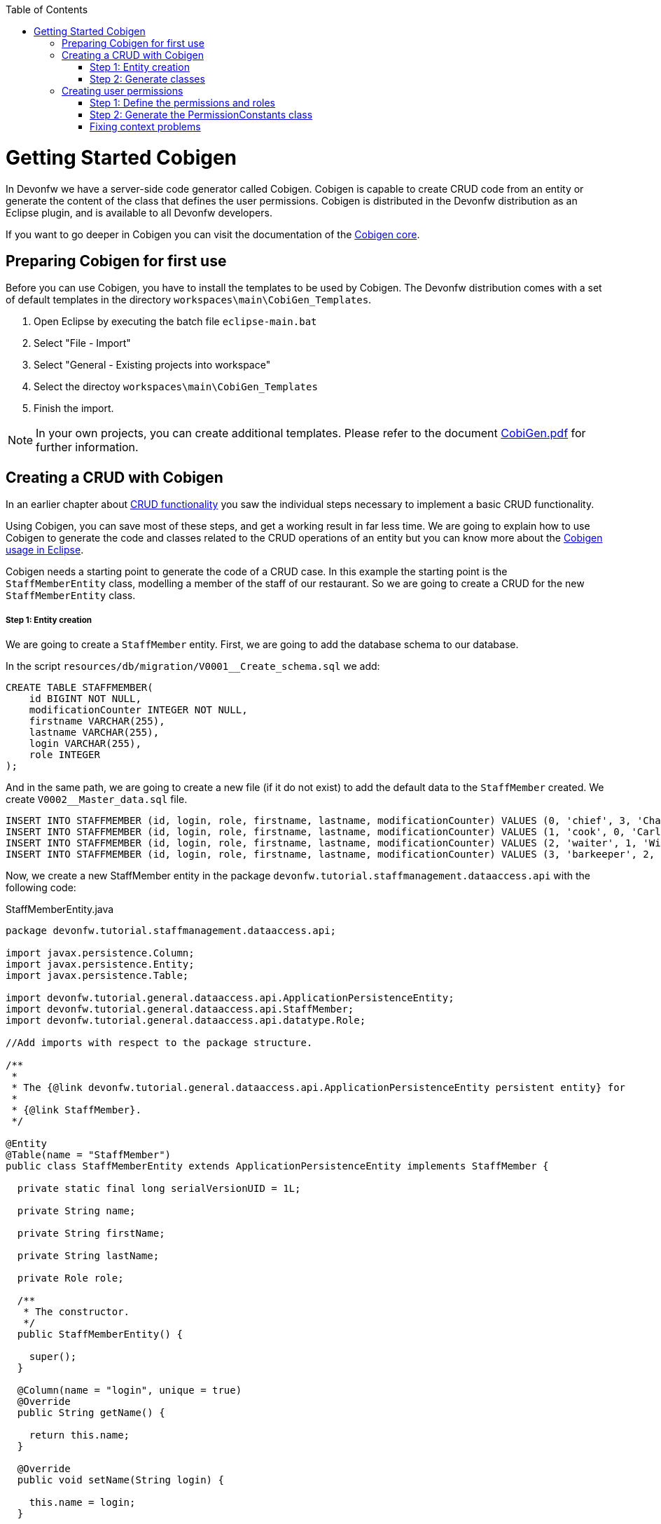 :toc: macro
toc::[]

= Getting Started Cobigen

In Devonfw we have a server-side code generator called Cobigen. Cobigen is capable to create CRUD code from an entity or generate the content of the class that defines the user permissions. Cobigen is distributed in the Devonfw distribution as an Eclipse plugin, and is available to all Devonfw developers.

If you want to go deeper in Cobigen you can visit the documentation of the https://github.com/devonfw/tools-cobigen/wiki/CobiGen[Cobigen core].

== Preparing Cobigen for first use

Before you can use Cobigen, you have to install the templates to be used by Cobigen. The Devonfw distribution comes with a set of default templates in the directory `workspaces\main\CobiGen_Templates`.

1. Open Eclipse by executing the batch file `eclipse-main.bat`

1. Select "File - Import"

1. Select "General - Existing projects into workspace"

1. Select the directoy `workspaces\main\CobiGen_Templates`

1. Finish the import.

[NOTE]
====
In your own projects, you can create additional templates. Please refer to the document https://coconet.capgemini.com/sf/frs/do/downloadFile/projects.apps2_devon/frs.devon_distribution.devonfw_2_0/frs50089?dl=1[CobiGen.pdf] for further information.
====

== Creating a CRUD with Cobigen

In an earlier chapter about link:getting-started-Crud-Operations[CRUD functionality] you saw the individual steps necessary to implement a basic CRUD functionality.

Using Cobigen, you can save most of these steps, and get a working result in far less time. We are going to explain how to use Cobigen to generate the code and classes related to the CRUD operations of an entity but you can know more about the https://github.com/devonfw/tools-cobigen/wiki/cobigen-eclipse_usage[Cobigen usage in Eclipse].

Cobigen needs a starting point to generate the code of a CRUD case. In this example the starting point is the `StaffMemberEntity` class, modelling a member of the staff of our restaurant. So we are going to create a CRUD for the new `StaffMemberEntity` class.

===== Step 1: Entity creation

We are going to create a `StaffMember` entity. First, we are going to add the database schema to our database.

In the script `resources/db/migration/V0001__Create_schema.sql` we add:

[source,sql]
----

CREATE TABLE STAFFMEMBER(
    id BIGINT NOT NULL,
    modificationCounter INTEGER NOT NULL,
    firstname VARCHAR(255),
    lastname VARCHAR(255),
    login VARCHAR(255),
    role INTEGER
);

----

And in the same path, we are going to create a new file (if it do not exist) to add the default data to the `StaffMember` created. We create `V0002__Master_data.sql` file.

[source,sql]
----

INSERT INTO STAFFMEMBER (id, login, role, firstname, lastname, modificationCounter) VALUES (0, 'chief', 3, 'Charly', 'Chief', 0);
INSERT INTO STAFFMEMBER (id, login, role, firstname, lastname, modificationCounter) VALUES (1, 'cook', 0, 'Carl', 'Cook', 0);
INSERT INTO STAFFMEMBER (id, login, role, firstname, lastname, modificationCounter) VALUES (2, 'waiter', 1, 'Willy', 'Waiter', 0);
INSERT INTO STAFFMEMBER (id, login, role, firstname, lastname, modificationCounter) VALUES (3, 'barkeeper', 2, 'Bianca', 'Barkeeper', 0);

----

Now, we create a new StaffMember entity in the package `devonfw.tutorial.staffmanagement.dataaccess.api` with the following code:

.StaffMemberEntity.java
[source, java]
----

package devonfw.tutorial.staffmanagement.dataaccess.api;

import javax.persistence.Column;
import javax.persistence.Entity;
import javax.persistence.Table;

import devonfw.tutorial.general.dataaccess.api.ApplicationPersistenceEntity;
import devonfw.tutorial.general.dataaccess.api.StaffMember;
import devonfw.tutorial.general.dataaccess.api.datatype.Role;

//Add imports with respect to the package structure.

/**
 * 
 * The {@link devonfw.tutorial.general.dataaccess.api.ApplicationPersistenceEntity persistent entity} for
 * 
 * {@link StaffMember}.
 */

@Entity
@Table(name = "StaffMember")
public class StaffMemberEntity extends ApplicationPersistenceEntity implements StaffMember {

  private static final long serialVersionUID = 1L;

  private String name;

  private String firstName;

  private String lastName;

  private Role role;

  /**
   * The constructor.
   */
  public StaffMemberEntity() {

    super();
  }

  @Column(name = "login", unique = true)
  @Override
  public String getName() {

    return this.name;
  }

  @Override
  public void setName(String login) {

    this.name = login;
  }

  @Override
  public String getFirstName() {

    return this.firstName;
  }

  @Override
  public void setFirstName(String firstName) {

    this.firstName = firstName;
  }

  @Override
  public String getLastName() {

    return this.lastName;
  }

  @Override
  public void setLastName(String lastName) {

    this.lastName = lastName;
  }

  @Override
  public Role getRole() {

    return this.role;
  }

  @Override
  public void setRole(Role role) {

    this.role = role;
  }

}

----

===== Step 2: Generate classes

To generate the rest of the classes concerning the StaffMember CRUD, we only have to do a right click on the `TableEntity.java` class in Eclipse Project Explorer and select "CobiGen ' Generate".

image::images/devonfw-cobigen/devon_guide_cobigen_1_context_menu.png[,width="450", link="images/devonfw-cobigen/devon_guide_cobigen_1_context_menu.png"]

This action opens a code generator wizard, like this:

image::images/devonfw-cobigen/devon_guide_cobigen_2_template_selection.png[,width="450", link="images/devonfw-cobigen/devon_guide_cobigen_2_template_selection.png"]

In this wizard you can select which classes you want to generate, organized by layer. In this example, please select:

* CRUD DAO's
* CRUD REST services
* CRUD logic layer (all in one)
* Entity infrastructure
* TO's

and continue.

In the next step you can select the fields of the entity that you want to expose via the REST service.

image::images/devonfw-cobigen/devon_guide_cobigen_3_field_selection.png[,width="450", link="images/devonfw-cobigen/devon_guide_cobigen_3_field_selection.png"]

Afterwards, click on "Finish" to let CobiGen do its work.

[NOTE]
====
It is possible that you will see a final dialog containing some warnings about ambigous imports. You should review the mentioned files, and fix the imports yourself.

image::images/devonfw-cobigen/devon_guide_cobigen_4_warnings.png[,width="350", link="https://github.com/devonfw/devon-guide/wiki/images/devonfw-cobigen/devon_guide_cobigen_4_warnings.png"]

In many cases, the imports are easily fixable by letting Eclipse auto-complete them by pressing "Ctrl-Shift-O".

====

Cobigen also works incrementally. Cobigen merges your changes and updates all classes based on the Entity class' fields. So you can use Cobigen to generate the structure and the different classes and then develop custom parts of your CRUD.

== Creating user permissions
 
In OASP4J applications the roles and permissions are defined by the _PermissionConstants_ class. The content of this class is bound with the permissions defined in the _access-control-schema.xml_ file. Cobigen let us to automatically generate (or update) the content of the _PermissionConstants_ class from the _access-control-schema.xml_ content. To achieve this we only have to follow two simple steps. 

===== Step 1: Define the permissions and roles

In Eclipse open the _access-control-schema.xml_ located in _/oasp4j-sample-core/src/main/resources/config/app/security/access-control-schema.xml_ and define the permissions to the roles or group of roles like:

[source,xml]
----
<group id="MasterData" type="group">
    <permissions>
    <!-- staffmemberamanagement -->
      <permission id="FindStaffMember"/>
      <permission id="SaveStaffMember"/>
      <permission id="DeleteStaffMember"/>
    </permissions>
  </group>
----

===== Step 2: Generate the PermissionConstants class

Right click on the _access-control-schema.xml_ and select _Cobigen > Generate..._

This action opens a code generator wizard, like this:

image::images/devonfw-cobigen/devon_guide_cobigen_8a_permissions_template_selection.png[,width="450", link="https://github.com/devonfw/devon-guide/wiki/images/devonfw-cobigen/devon_guide_cobigen_8a_permissions_template_selection.png"]

In this case you have only one option. Select _Permissions Constants_ and press _Finish_. You should see now the new Permissions added in the file _/oasp4j-sample-core/src/main/java/io/oasp/gastronomy/restaurant/general/common/api/constants/PermissionConstants.java_ 


[source,java]
----
public static final String FIND_STAFFMEMBER = "FindStaffMember";

public static final String SAVE_STAFFMEMBER = "SaveStaffMember";

public static final String DELETE_STAFFMEMBER = "DeleteStaffMember";
----

[NOTE]
====
It is possible that you can't press _Finish_ button in CobiGen.

image::images/devonfw-cobigen/devon_guide_cobigen_8_permissions_template_selection.png[,width="450", link="https://github.com/devonfw/devon-guide/wiki/images/devonfw-cobigen/devon_guide_cobigen_8_permissions_template_selection.png"]

This happens because you are using an old version of CobiGen and the wizard can't merge the class _PermissionConstants_. To work around this you need to delete the class _PermissionConstants.java_ and try again. Cobigen will generate for us the class and will fill it with the updated content. 
==== 
   
=== Fixing context problems

When launching the _Cobigen > Generate_ wizard you may find problems related to the context, like the following one

image::images/devonfw-cobigen/devon_guide_cobigen_5_error.png[,width="450", link="https://github.com/devonfw/devon-guide/wiki/images/devonfw-cobigen/devon_guide_cobigen_5_error.png"]

This happens because you need to update the templates. So do again right click on the _access-control-schema.xml_ and select this time the _Cobigen > Health Check_ option and you will see a window with a message like the following 

image::images/devonfw-cobigen/devon_guide_cobigen_6_error.png[,width="450", link="https://github.com/devonfw/devon-guide/wiki/images/devonfw-cobigen/devon_guide_cobigen_6_error.png"]

Click in _Advance Health Check_

image::images/devonfw-cobigen/devon_guide_cobigen_7_error.png[,width="450", link="https://github.com/devonfw/devon-guide/wiki/images/devonfw-cobigen/devon_guide_cobigen_7_error.png"]

Now upgrade the template to _constants/security_permissions_ and press _OK_. You now should be able to use Cobigen to generate the _PermissionConstants_ class content.